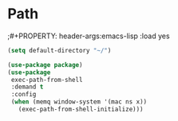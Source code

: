 * Path
;#+PROPERTY: header-args:emacs-lisp :load yes
#+begin_src emacs-lisp :load yes
(setq default-directory "~/")

(use-package package)
(use-package
 exec-path-from-shell
 :demand t
 :config
 (when (memq window-system '(mac ns x))
   (exec-path-from-shell-initialize)))
#+END_SRC
